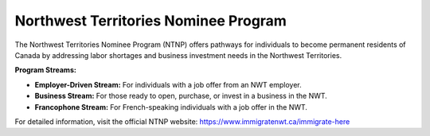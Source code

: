 .. _ntnp:

========================================
Northwest Territories Nominee Program
========================================

The Northwest Territories Nominee Program (NTNP) offers pathways for individuals to become permanent residents of Canada by addressing labor shortages and business investment needs in the Northwest Territories.

**Program Streams:**

- **Employer-Driven Stream:** For individuals with a job offer from an NWT employer.
- **Business Stream:** For those ready to open, purchase, or invest in a business in the NWT.
- **Francophone Stream:** For French-speaking individuals with a job offer in the NWT.

For detailed information, visit the official NTNP website: https://www.immigratenwt.ca/immigrate-here